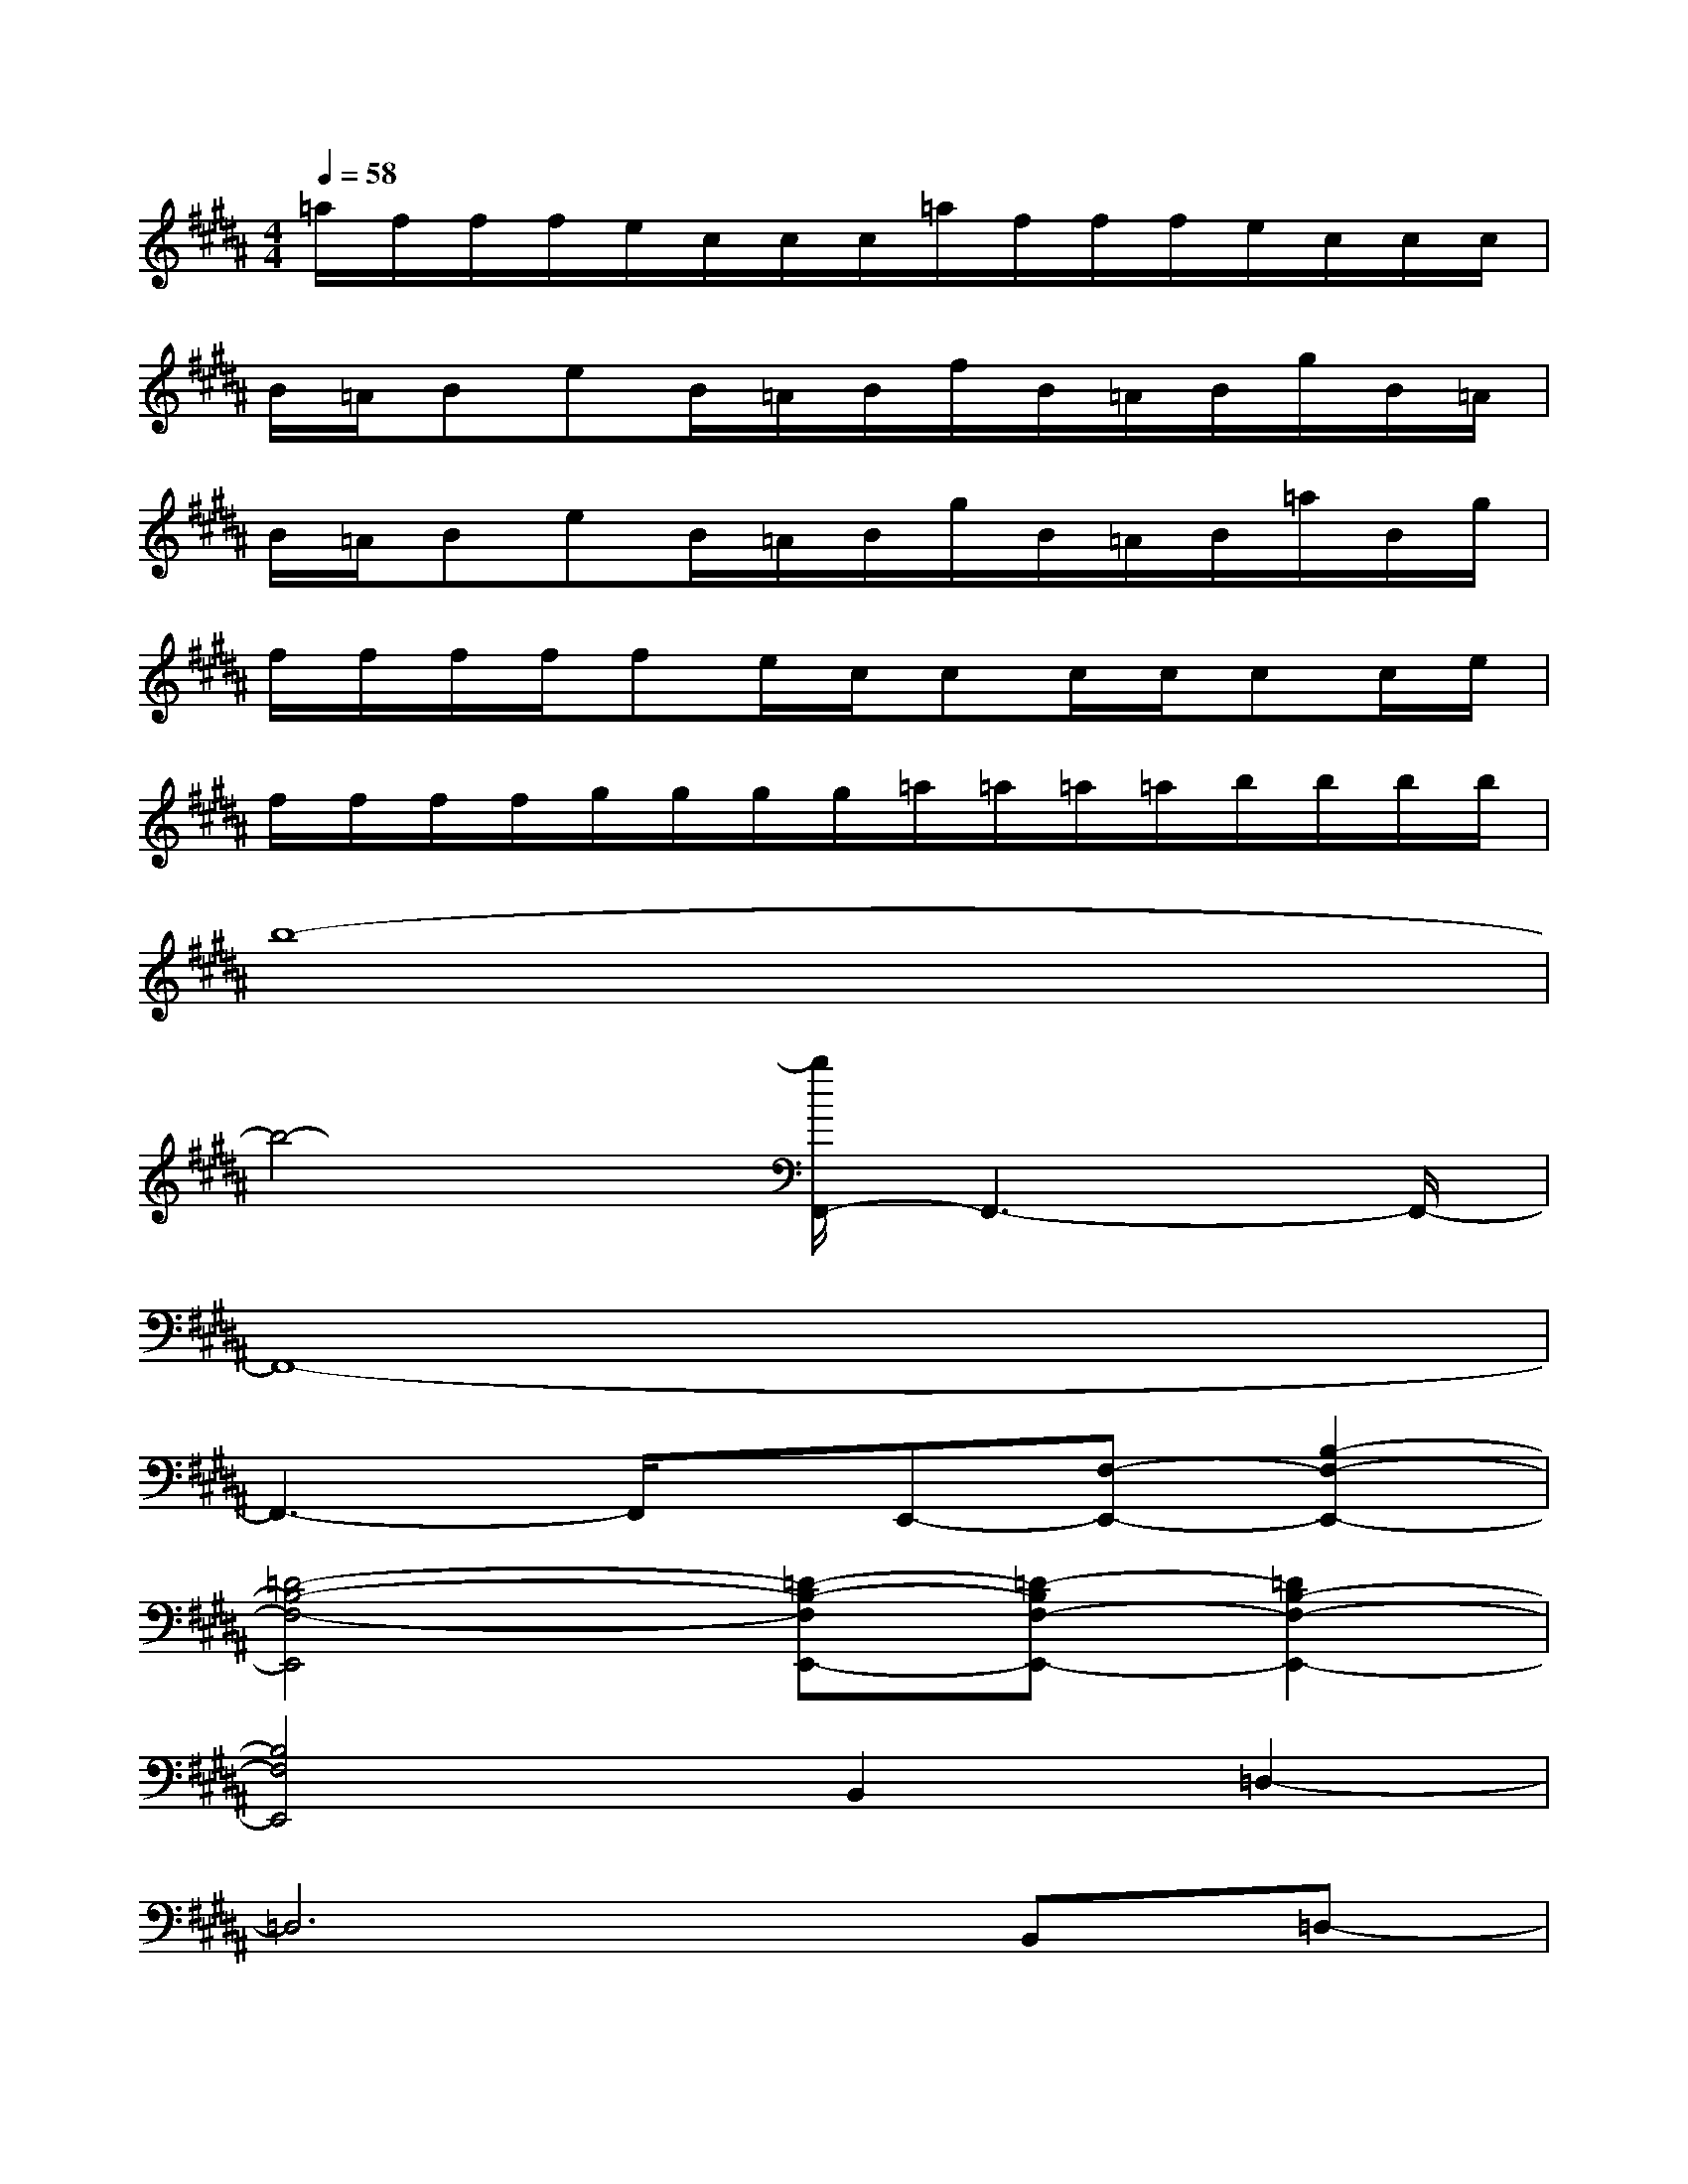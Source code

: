 X:1
T:
M:4/4
L:1/8
Q:1/4=58
K:B%5sharps
V:1
=a/2f/2f/2f/2e/2c/2c/2c/2=a/2f/2f/2f/2e/2c/2c/2c/2|
B/2=A/2BeB/2=A/2B/2f/2B/2=A/2B/2g/2B/2=A/2|
B/2=A/2BeB/2=A/2B/2g/2B/2=A/2B/2=a/2B/2g/2|
f/2f/2f/2f/2fe/2c/2cc/2c/2cc/2e/2|
f/2f/2f/2f/2g/2g/2g/2g/2=a/2=a/2=a/2=a/2b/2b/2b/2b/2|
b8-|
b4-[b/2F,,/2-]F,,3-F,,/2-|
F,,8-|
F,,3-F,,/2x/2E,,-[F,-E,,-][B,2-F,2-E,,2-]|
[=D4-B,4-F,4-E,,4][=D-B,-F,E,,-][=D-B,F,-E,,-][=D2B,2-F,2-E,,2-]|
[B,4F,4E,,4]B,,2=D,2-|
=D,6B,,=D,-|
[=C=D,-][B,=D,-][=C=D,-][F,=D,]=A,,-[B,-=A,,-][E2-B,2-=A,,2-]|
[E4-B,4-=A,,4][E-B,=A,,-][EB,-=A,,-][E2-B,2-=A,,2-]|
[E4-B,4-=A,,4][E-B,=A,,-][EB,-=A,,-][E-B,=A,,-][EB,=A,,]|
[E4-B,4-E,4=A,,4][E-B,=A,,-][E/2B,/2-=A,,/2-][B,/2-=A,,/2-][E2-B,2-=A,,2-]
